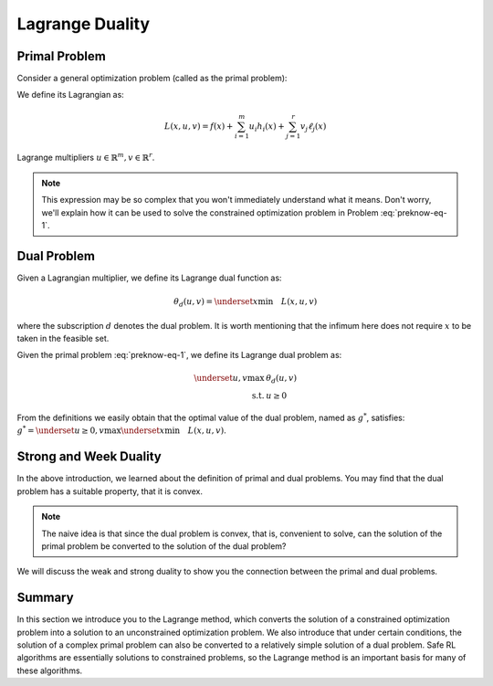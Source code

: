 Lagrange Duality
================

.. _`lagrange_theorem`:

Primal Problem
--------------

Consider a general optimization problem (called as the primal problem):

.. _preknow-eq-1:

.. math::
    :label: preknow-eq-1

    \underset{x}{\text{min}} & f(x) \\
    \text { s.t. } & h_i(x) \leq 0, i=1, \cdots, m \\
    & \ell_j(x)=0, j=1, \cdots, r


We define its Lagrangian as:

.. math:: L(x, u, v)=f(x)+\sum_{i=1}^m u_i h_i(x)+\sum_{j=1}^r v_j \ell_j(x)

Lagrange multipliers :math:`u \in \mathbb{R}^m, v \in \mathbb{R}^r`.

.. note::

    This expression may be so complex that you won't immediately understand
    what it means. Don't worry, we'll explain how it can be used to solve the constrained optimization problem in Problem :eq:`preknow-eq-1`.

.. tab-set::

    .. tab-item:: Lemma 1
        :sync: key1

        .. card::
            :class-header: sd-bg-info  sd-text-white sd-font-weight-bold
            :class-card: sd-outline-info  sd-rounded-1
            :class-footer: sd-font-weight-bold

            Lemma 1
            ^^^
            At each feasible :math:`x, f(x)=\underset{u \geq 0, v}{\max} L(x, u, v)`,
            and the supremum is taken iff :math:`u \geq 0` satisfying :math:`u_i h_i(x)=0, i=1, \cdots, m`.


    .. tab-item:: Lemma 2
        :sync: key2

        .. card::
            :class-header: sd-bg-info  sd-text-white sd-font-weight-bold
            :class-card: sd-outline-info  sd-rounded-1
            :class-footer: sd-font-weight-bold

            Lemma 2
            ^^^
            The optimal value of the primal problem, named as :math:`f^*`,
            satisfies:

            .. math::



                f^*=\underset{x}{\text{min}}\quad \theta_p(x)=\underset{x}{\text{min}}\underset{u \geq 0, v}{\max} \quad L(x, u, v)


.. tab-set::

    .. tab-item:: Proof of Lemma 1
        :sync: key1

        .. card::
            :class-header: sd-bg-info  sd-text-white sd-font-weight-bold
            :class-card: sd-outline-info  sd-rounded-1
            :class-footer: sd-font-weight-bold

            Proof of Lemma 1
            ^^^
            Define :math:`\theta_p(x)=\underset{u \geq 0, v}{\max} L(x, u, v)`.
            If :math:`x` is feasible, that means the conditions in Problem
            :eq:`preknow-eq-1` are satisfied. Then we have
            :math:`h_i(x)\le0` and :math:`\ell_j(x)=0`, thus
            :math:`L(x, u, v)=f(x)+\sum_{i=1}^m u_i h_i(x)+\sum_{j=1}^r v_j \ell_j(x)\le f(x)`.
            The last inequality becomes equality iff :math:`u_ih_i(x)=0, i=1,...,m`.
            So, if :math:`x` is feasible, we obtain :math:`f(x)=\theta_p(x)`, where the subscript :math:`p` denotes *primal problem*.

    .. tab-item:: Proof of Lemma 2
      :sync: key2

      .. card::
            :class-header: sd-bg-info  sd-text-white sd-font-weight-bold
            :class-card: sd-outline-info  sd-rounded-1
            :class-footer: sd-font-weight-bold

            Proof of Lemma 2
            ^^^
            If :math:`x` is infeasible, we have :math:`h_i(x)>0` or
            :math:`\ell_j(x)\neq0`. Then a quick fact is that
            :math:`\theta_p(x)\rightarrow +\infty` as :math:`u_i\rightarrow +\infty`
            or :math:`v_jh_j(x)\rightarrow +\infty`. So in total, if :math:`f^*`
            violates the constraints, it will not be the optimal value of the primal
            problem. Thus we obtain :math:`f^*=\underset{x}{\text{min}}\quad \theta_p(x)`
            if :math:`f^*` is the optimal value of the primal problem.

Dual Problem
------------

Given a Lagrangian multiplier, we define its Lagrange dual function as:

.. math:: \theta_d(u,v)=\underset{x}{\text{min}}\quad L(x,u,v)

where the subscription :math:`d` denotes the dual problem. It is worth
mentioning that the infimum here does not require :math:`x` to be taken
in the feasible set.

Given the primal problem :eq:`preknow-eq-1`, we
define its Lagrange dual problem as:

.. math::

   \begin{array}{rl}
   \underset{u,v}{\max}& \theta_d(u, v) \\
   \text { s.t. } & u \geq 0
   \end{array}\nonumber

From the definitions we easily obtain that the optimal value of the dual
problem, named as :math:`g^*`, satisfies:
:math:`g^*=\underset{u\ge0,v}{\text{max}}\underset{x}{\text{min}}\quad L(x,u,v)`.

.. grid:: 2

    .. grid-item::
        :columns: 12 6 6 3

        .. card::
            :class-header: sd-bg-info sd-text-white sd-font-weight-bold
            :class-card: sd-outline-info  sd-rounded-1

            Lemma3
            ^^^
            The dual problem is a convex optimization problem.

    .. grid-item::
        :columns: 12 6 6 9

        .. card::
            :class-header: sd-bg-info sd-text-white sd-font-weight-bold
            :class-card: sd-outline-info  sd-rounded-1

            Proof of Lemma 3
            ^^^
            By definition,
            :math:`\theta_d(u,v)=\underset{x}{\text{min}}\quad L(x,u,v)` can be viewed as
            point-wise infimum of affine functions of :math:`u` and :math:`v`, thus
            is concave. :math:`u \geq 0` is affine constraints. Hence dual problem
            is a concave maximization problem, which is a convex optimization
            problem.

Strong and Week Duality
-----------------------

In the above introduction, we learned about the definition of primal and dual
problems. You may find that the dual problem has a suitable property,
that it is convex.

.. note::

    The naive idea is that since the dual problem is convex,
    that is, convenient to solve, can the solution of the primal problem be converted to the solution of the dual problem?

We will discuss the weak and strong duality to show you the connection between
the primal and dual problems.

.. tab-set::

    .. tab-item:: Weak Duality

        .. card::
            :class-header: sd-bg-primary  sd-text-white sd-font-weight-bold
            :class-card:  sd-outline-info  sd-rounded-1

            Introduction to Weak Duality
            ^^^
            The Lagrangian dual problem yields a lower bound for the primal problem.
            It always holds true that :math:`f^*\ge g^*`. We define that as weak
            duality.

            We have the definitions that:

            .. math:: f^*=\underset{x}{\text{min}}\underset{u \geq 0, v}{\max} \quad L(x, u, v) \quad g^*=\underset{u\ge0,v}{\text{max}}\underset{x}{\text{min}}\quad L(x,u,v)

            Then:

            .. math::

                \begin{aligned}
                    g^*&=\underset{u\ge0,v}{\text{max}}\underset{x}{\text{min}}\quad L(x,u,v)=\underset{x}{\text{min}}\quad L(x,u^*,v^*)\nonumber\\
                    &\le L(x^*,u^*,v^*)\le \underset{u\ge 0,v}{\text{max}}\quad L(x^*,u,v)\nonumber\\
                    &=\underset{x}{\text{min}}\underset{u \geq 0, v}{\max} \quad L(x, u, v)=f^*\nonumber
                \end{aligned}

            The weak duality is intuitive because it simply takes a small step based
            on the definition. However, it makes little sense for us to solve Problem
            :eq:`preknow-eq-1`, because :math:`f^*\neq g^*`.
            So we will introduce strong duality and luckily, with that we can obtain
            :math:`f^*=g^*`.


    .. tab-item:: Strong Duality

        .. card::
            :class-header: sd-bg-primary  sd-text-white sd-font-weight-bold
            :class-card:  sd-outline-info  sd-rounded-1

            Introduction to Strong Duality
            ^^^
            In some problems, we actually have :math:`f^*=g^*`, which is called
            strong duality. In fact, for convex optimization problems, we nearly
            always have strong duality, only in addition to some slight conditions.
            A most common condition is the Slater's condition.

            If the primal is a convex problem, and there exists at least one
            strictly feasible :math:`\tilde{x}\in \mathbb{R}^n`, satisfying the
            Slater's condition, meaning that:

            .. math:: \exists \tilde{x}, h_i(\tilde{x})<0, i=1, \ldots, m, \ell_j(\tilde{x})=0, j=1, \ldots r

            Then strong duality holds.

Summary
-------

In this section we introduce you to the Lagrange method, which converts
the solution of a constrained optimization problem into a solution to an
unconstrained optimization problem. We also introduce that under certain
conditions, the solution of a complex primal problem can also be
converted to a relatively simple solution of a dual problem. Safe RL
algorithms are essentially solutions to constrained problems, so the
Lagrange method is an important basis for many of these algorithms.
